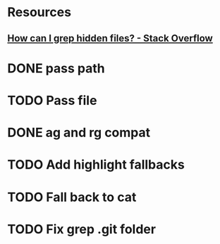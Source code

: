 * Resources
** [[https://stackoverflow.com/questions/10375689/how-can-i-grep-hidden-files#10375711][How can I grep hidden files? - Stack Overflow]]
* DONE pass path
* TODO Pass file
* DONE ag and rg compat
* TODO Add highlight fallbacks
* TODO Fall back to cat
* TODO Fix grep .git folder
